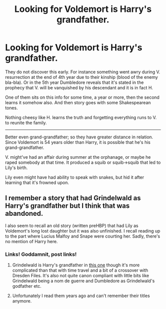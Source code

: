 #+TITLE: Looking for Voldemort is Harry's grandfather.

* Looking for Voldemort is Harry's grandfather.
:PROPERTIES:
:Author: dedlop
:Score: 9
:DateUnix: 1521339106.0
:DateShort: 2018-Mar-18
:FlairText: Request
:END:
They do not discover this early. For instance something went awry during V. resurrection at the end of 4th year due to their kinship (blood of the enemy bla-bla). Or in the 5th year Dumbledore reveals that it's stated in the prophecy that V. will be vanquished by his descendant and it is in fact H.

One of them sits on this info for some time, a year or more, then the second learns it somehow also. And then story goes with some Shakespearean tones.

Nothing cheesy like H. learns the truth and forgetting everything runs to V. to reunite the family.

--------------

Better even grand-grandfather; so they have greater distance in relation. Since Voldemort is 54 years older than Harry, it is possible that he's his grand-grandfather.

V. might've had an affair during summer at the orphanage, or maybe he raped somebody at that time. It produced a squib or squib->squib that led to Lily's birth.

Lily even might have had ability to speak with snakes, but hid it after learning that it's frowned upon.


** I remember a story that had Grindelwald as Harry's grandfather but I think that was abandoned.

I also seem to recall an old story (written preHBP) that had Lily as Voldemort's long lost daughter but it was also unfinished. I recall reading up to the part where Lucius Malfoy and Snape were courting her. Sadly, there's no mention of Harry here.
:PROPERTIES:
:Author: Termsndconditions
:Score: 3
:DateUnix: 1521379613.0
:DateShort: 2018-Mar-18
:END:

*** Links! Goddamnit, post links!
:PROPERTIES:
:Author: UndeadBBQ
:Score: 1
:DateUnix: 1521410701.0
:DateShort: 2018-Mar-19
:END:

**** Grindelwald is Harry's grandfather in [[https://m.fanfiction.net/s/2680093/1/Circular-Reasoning][this one]] though it's more complicated than that with time travel and a bit of a crossover with Dresden Files. It's also not quite canon compliant with little bits like Grindelwald being a nom de guerre and Dumbledore as Grindelwald's godfather etc.
:PROPERTIES:
:Author: ifiwasar
:Score: 1
:DateUnix: 1521417079.0
:DateShort: 2018-Mar-19
:END:


**** Unfortunately I read them years ago and can't remember their titles anymore.
:PROPERTIES:
:Author: Termsndconditions
:Score: 1
:DateUnix: 1521457486.0
:DateShort: 2018-Mar-19
:END:
